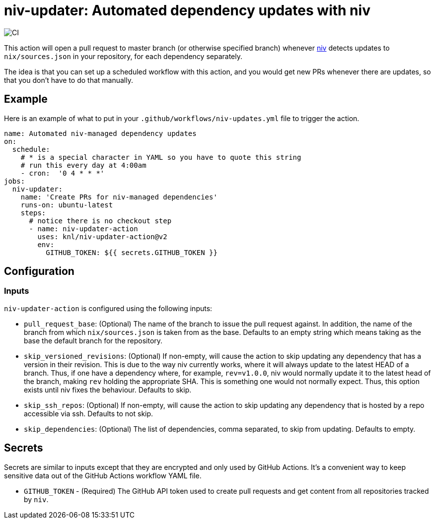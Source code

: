 = niv-updater: Automated dependency updates with niv 

image:https://github.com/knl/niv-updater-action/workflows/CI/badge.svg[CI]

This action will open a pull request to master branch (or otherwise specified
branch) whenever https://github.com/nmattia/niv[niv] detects updates to
`nix/sources.json` in your repository, for each dependency separately.

The idea is that you can set up a scheduled workflow with this action, and you
would get new PRs whenever there are updates, so that you don't have to do that
manually.

== Example

Here is an example of what to put in your
`+.github/workflows/niv-updates.yml+` file to trigger the action.

[source,yaml]
----
name: Automated niv-managed dependency updates
on:
  schedule:
    # * is a special character in YAML so you have to quote this string
    # run this every day at 4:00am
    - cron:  '0 4 * * *'
jobs:
  niv-updater:
    name: 'Create PRs for niv-managed dependencies'
    runs-on: ubuntu-latest
    steps:
      # notice there is no checkout step
      - name: niv-updater-action
        uses: knl/niv-updater-action@v2
        env:
          GITHUB_TOKEN: ${{ secrets.GITHUB_TOKEN }}
----

== Configuration

=== Inputs

`niv-updater-action` is configured using the following inputs:

* `pull_request_base`: (Optional) The name of the branch to issue the pull request
  against. In addition, the name of the branch from which `nix/sources.json` is
  taken from as the base. Defaults to an empty string which means taking as the
  base the default branch for the repository.
* `skip_versioned_revisions`: (Optional) If non-empty, will cause the action to
  skip updating any dependency that has a version in their revision. This is due
  to the way niv currently works, where it will always update to the latest HEAD
  of a branch. Thus, if one have a dependency where, for example, `rev=v1.0.0`,
  niv would normally update it to the latest head of the branch, making `rev`
  holding the appropriate SHA. This is something one would not normally expect.
  Thus, this option exists until niv fixes the behaviour. Defaults to skip.
* `skip_ssh_repos`: (Optional) If non-empty, will cause the action to skip
  updating any dependency that is hosted by a repo accessible via ssh. Defaults
  to not skip.
* `skip_dependencies`: (Optional) The list of dependencies, comma separated, to
  skip from updating. Defaults to empty.

== Secrets

Secrets are similar to inputs except that they are encrypted and only used by GitHub Actions. It's a convenient way to keep sensitive data out of the GitHub Actions workflow YAML file.

* `GITHUB_TOKEN` - (Required) The GitHub API token used to create pull requests
  and get content from all repositories tracked by `niv`.

